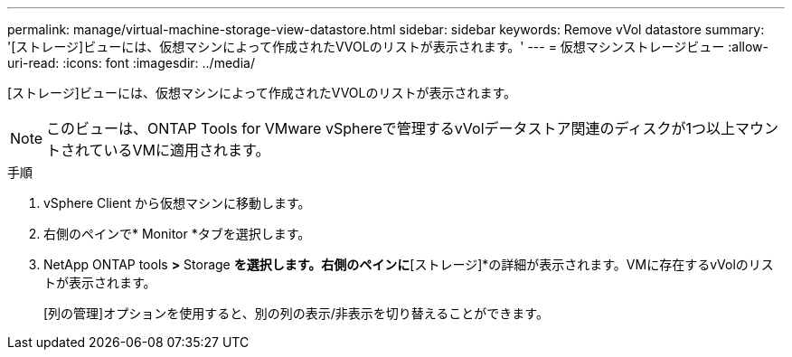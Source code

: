 ---
permalink: manage/virtual-machine-storage-view-datastore.html 
sidebar: sidebar 
keywords: Remove vVol datastore 
summary: '[ストレージ]ビューには、仮想マシンによって作成されたVVOLのリストが表示されます。' 
---
= 仮想マシンストレージビュー
:allow-uri-read: 
:icons: font
:imagesdir: ../media/


[role="lead"]
[ストレージ]ビューには、仮想マシンによって作成されたVVOLのリストが表示されます。


NOTE: このビューは、ONTAP Tools for VMware vSphereで管理するvVolデータストア関連のディスクが1つ以上マウントされているVMに適用されます。

.手順
. vSphere Client から仮想マシンに移動します。
. 右側のペインで* Monitor *タブを選択します。
. NetApp ONTAP tools *>* Storage *を選択します。右側のペインに*[ストレージ]*の詳細が表示されます。VMに存在するvVolのリストが表示されます。
+
[列の管理]オプションを使用すると、別の列の表示/非表示を切り替えることができます。


